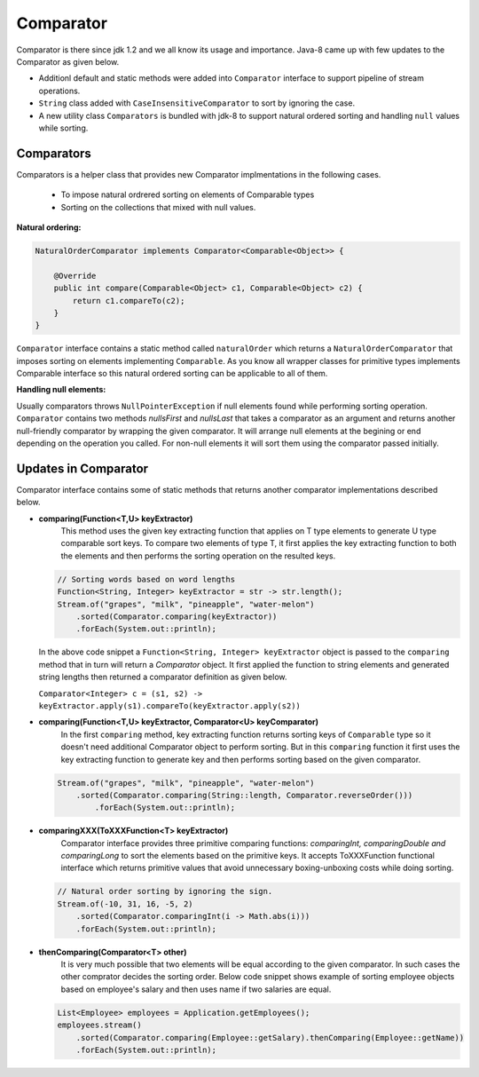 Comparator
==========
Comparator is there since jdk 1.2 and we all know its usage and importance. Java-8 came up with few updates to the Comparator as given below.

- Additionl default and static methods were added into ``Comparator`` interface to support pipeline of stream operations.
- ``String`` class added with ``CaseInsensitiveComparator`` to sort by ignoring the case.
- A new utility class ``Comparators`` is bundled with jdk-8 to support natural ordered sorting and handling ``null`` values while sorting.


Comparators
-----------
Comparators is a helper class that provides new Comparator implmentations in the following cases.

	- To impose natural ordrered sorting on elements of Comparable types
	- Sorting on the collections that mixed with null values.

**Natural ordering:**

.. code:: java

    NaturalOrderComparator implements Comparator<Comparable<Object>> {

        @Override
        public int compare(Comparable<Object> c1, Comparable<Object> c2) {
            return c1.compareTo(c2);
        }
    }

``Comparator`` interface contains a static method called ``naturalOrder`` which returns a ``NaturalOrderComparator`` that imposes sorting on elements implementing ``Comparable``. As you know all wrapper classes for primitive types implements Comparable interface so this natural ordered sorting can be applicable to all of them.  


**Handling null elements:**

Usually comparators throws ``NullPointerException`` if null elements found while performing sorting operation. ``Comparator`` contains two methods `nullsFirst` and `nullsLast` that takes a comparator as an argument and returns another null-friendly comparator by wrapping the given comparator. It will arrange null elements at the begining or end depending on the operation you called. For non-null elements it will sort them using the comparator passed initially.



Updates in Comparator
---------------------
Comparator interface contains some of static methods that returns another comparator implementations described below.

- **comparing(Function<T,U> keyExtractor)**
    This method uses the given key extracting function that applies on T type elements to generate U type comparable sort keys. To compare two elements of type T, it first applies the key extracting function to both the elements and then performs the sorting operation on the resulted keys.

  .. code:: java

        // Sorting words based on word lengths
        Function<String, Integer> keyExtractor = str -> str.length();
        Stream.of("grapes", "milk", "pineapple", "water-melon")
            .sorted(Comparator.comparing(keyExtractor))
            .forEach(System.out::println);

  In the above code snippet a ``Function<String, Integer> keyExtractor`` object is passed to the ``comparing`` method that in turn will return a `Comparator` object. It first applied the function to string elements and generated string lengths then returned a comparator definition as given below.

  ``Comparator<Integer> c = (s1, s2) -> keyExtractor.apply(s1).compareTo(keyExtractor.apply(s2))``


- **comparing(Function<T,U> keyExtractor, Comparator<U> keyComparator)**
    In the first ``comparing`` method, key extracting function returns sorting keys of ``Comparable`` type so it doesn't need additional Comparator object to perform sorting. But in this ``comparing`` function it first uses the key extracting function to generate key and then performs sorting based on the given comparator.

  .. code:: java

    Stream.of("grapes", "milk", "pineapple", "water-melon")
        .sorted(Comparator.comparing(String::length, Comparator.reverseOrder()))
            .forEach(System.out::println);


- **comparingXXX(ToXXXFunction<T> keyExtractor)**
    Comparator interface provides three primitive comparing functions: `comparingInt, comparingDouble and comparingLong` to sort the elements based on the primitive keys. It accepts ToXXXFunction functional interface which returns primitive values that avoid unnecessary boxing-unboxing costs while doing sorting.

  .. code:: java

   // Natural order sorting by ignoring the sign.
   Stream.of(-10, 31, 16, -5, 2)
       .sorted(Comparator.comparingInt(i -> Math.abs(i)))
       .forEach(System.out::println);


- **thenComparing(Comparator<T> other)**
    It is very much possible that two elements will be equal according to the given comparator. In such cases the other comprator decides the sorting order. Below code snippet shows example of sorting employee objects based on employee's salary and then uses name if two salaries are equal.

  .. code:: 

    List<Employee> employees = Application.getEmployees();
    employees.stream()
        .sorted(Comparator.comparing(Employee::getSalary).thenComparing(Employee::getName))
        .forEach(System.out::println);
